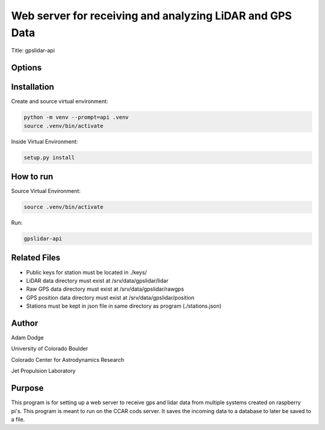 Web server for receiving and analyzing LiDAR and GPS Data
=========================================================

Title: gpslidar-api

Options
-------

Installation
------------
Create and source virtual environment:

.. code-block::

    python -m venv --prompt=api .venv
    source .venv/bin/activate

Inside Virtual Environment:

.. code-block::

    setup.py install


How to run
----------
Source Virtual Environment:

.. code-block::

    source .venv/bin/activate

Run:

.. code-block::

    gpslidar-api


Related Files
-------------
- Public keys for station must be located in ./keys/
- LiDAR data directory must exist at /srv/data/gpslidar/lidar
- Raw GPS data directory must exist at /srv/data/gpslidar/rawgps
- GPS position data directory must exist at /srv/data/gpslidar/position
- Stations must be kept in json file in same directory as program (./stations.json)


Author
------
Adam Dodge

University of Colorado Boulder

Colorado Center for Astrodynamics Research

Jet Propulsion Laboratory

Purpose
-------
This program is for setting up a web server to receive gps and lidar data from multiple systems created on raspberry
pi's. This program is meant to run on the CCAR cods server. It saves the incoming data to a database to later be saved
to a file.